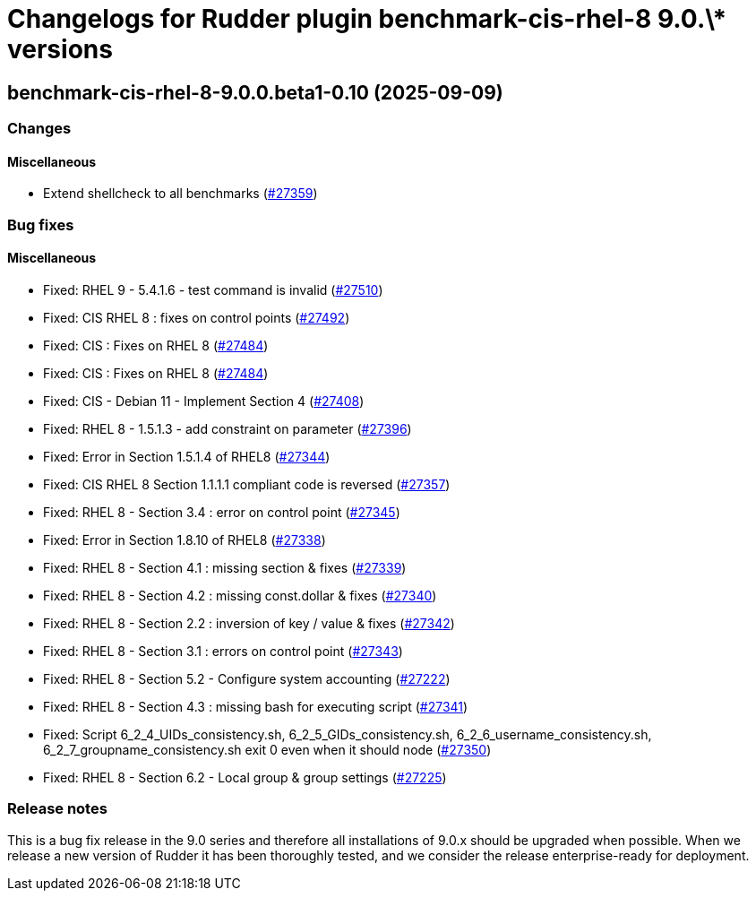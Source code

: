 = Changelogs for Rudder plugin benchmark-cis-rhel-8 9.0.\* versions

== benchmark-cis-rhel-8-9.0.0.beta1-0.10 (2025-09-09)

=== Changes


==== Miscellaneous

* Extend shellcheck to all benchmarks
    (https://issues.rudder.io/issues/27359[#27359])

=== Bug fixes

==== Miscellaneous

* Fixed: RHEL 9 - 5.4.1.6 - test command is invalid
    (https://issues.rudder.io/issues/27510[#27510])
* Fixed: CIS RHEL 8 : fixes on control points
    (https://issues.rudder.io/issues/27492[#27492])
* Fixed: CIS : Fixes on RHEL 8
    (https://issues.rudder.io/issues/27484[#27484])
* Fixed: CIS : Fixes on RHEL 8
    (https://issues.rudder.io/issues/27484[#27484])
* Fixed: CIS - Debian 11 - Implement Section 4
    (https://issues.rudder.io/issues/27408[#27408])
* Fixed: RHEL 8 - 1.5.1.3 - add constraint on parameter
    (https://issues.rudder.io/issues/27396[#27396])
* Fixed: Error in Section 1.5.1.4 of RHEL8
    (https://issues.rudder.io/issues/27344[#27344])
* Fixed: CIS RHEL 8 Section 1.1.1.1 compliant code is reversed
    (https://issues.rudder.io/issues/27357[#27357])
* Fixed: RHEL 8 - Section 3.4 : error on control point
    (https://issues.rudder.io/issues/27345[#27345])
* Fixed: Error in Section 1.8.10 of RHEL8
    (https://issues.rudder.io/issues/27338[#27338])
* Fixed: RHEL 8 - Section 4.1 : missing section & fixes
    (https://issues.rudder.io/issues/27339[#27339])
* Fixed: RHEL 8 - Section 4.2 : missing const.dollar & fixes
    (https://issues.rudder.io/issues/27340[#27340])
* Fixed: RHEL 8 - Section 2.2 : inversion of key / value & fixes
    (https://issues.rudder.io/issues/27342[#27342])
* Fixed: RHEL 8 - Section 3.1 : errors on control point
    (https://issues.rudder.io/issues/27343[#27343])
* Fixed: RHEL 8 - Section 5.2 - Configure system accounting
    (https://issues.rudder.io/issues/27222[#27222])
* Fixed: RHEL 8 - Section 4.3 : missing bash for executing script
    (https://issues.rudder.io/issues/27341[#27341])
* Fixed: Script 6_2_4_UIDs_consistency.sh, 6_2_5_GIDs_consistency.sh, 6_2_6_username_consistency.sh, 6_2_7_groupname_consistency.sh exit 0 even when it should node
    (https://issues.rudder.io/issues/27350[#27350])
* Fixed: RHEL 8 - Section 6.2 - Local group & group settings
    (https://issues.rudder.io/issues/27225[#27225])

=== Release notes

This is a bug fix release in the 9.0 series and therefore all installations of 9.0.x should be upgraded when possible. When we release a new version of Rudder it has been thoroughly tested, and we consider the release enterprise-ready for deployment.

